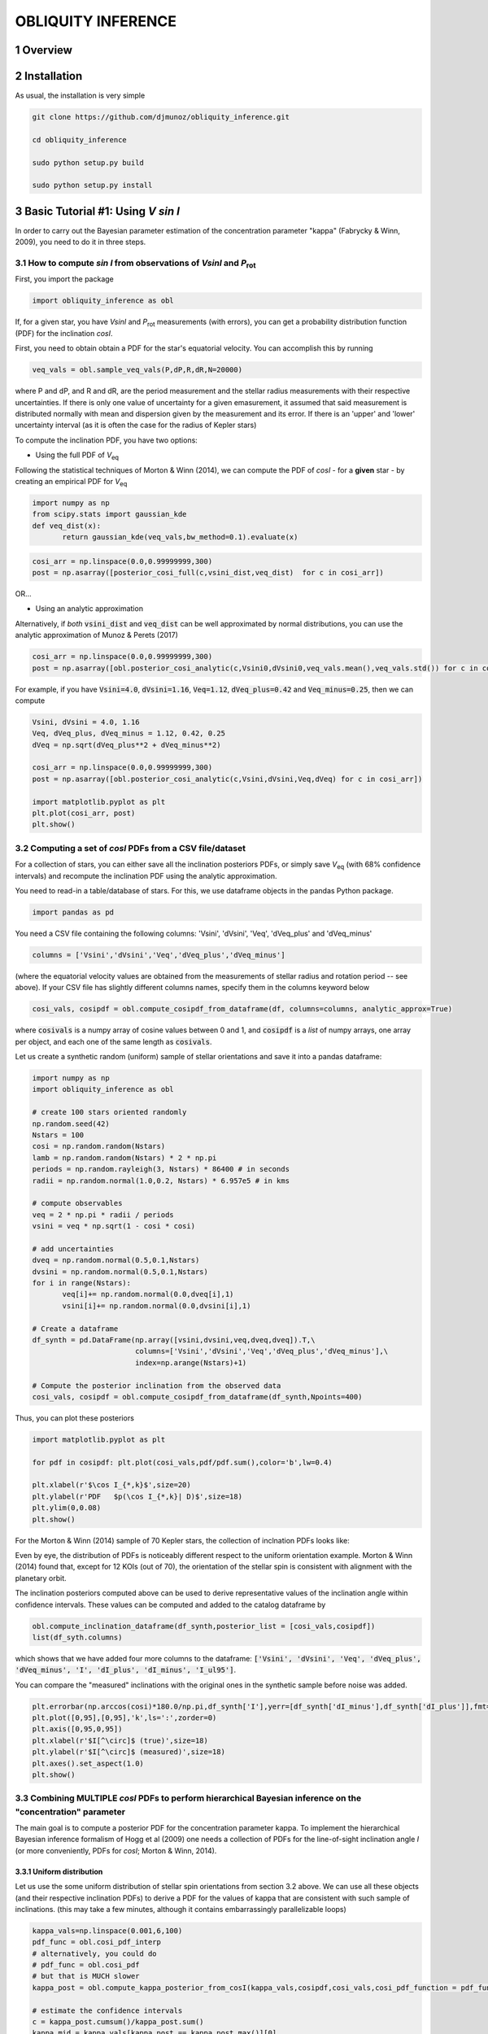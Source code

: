 OBLIQUITY INFERENCE
==================================================
.. sectnum::
   
Overview
--------

Installation
--------

As usual, the installation is very simple

.. code::
   
   git clone https://github.com/djmunoz/obliquity_inference.git

   cd obliquity_inference

   sudo python setup.py build
   
   sudo python setup.py install


Basic Tutorial #1: Using *V sin I*
--------

In order to carry out the Bayesian parameter estimation of the concentration parameter "kappa" (Fabrycky & Winn, 2009), you need to do it in three steps.

How to compute *sin I* from observations of *VsinI* and  *P*:sub:`rot`
~~~~~~~~


First, you import the package
   
.. code:: python
	  
   import obliquity_inference as obl

   
If, for a given star, you have *VsinI* and *P*:sub:`rot` measurements (with errors), you can get a probability distribution function (PDF) for the inclination *cosI*.

First, you need to obtain obtain a PDF for the star's equatorial velocity. You can accomplish this
by running

.. code:: python

   veq_vals = obl.sample_veq_vals(P,dP,R,dR,N=20000)

where P and dP, and R and dR, are the period measurement and the stellar radius measurements with their respective uncertainties. If there is only one value of uncertainty for a given emasurement, it assumed that said measurement is distributed normally with mean and dispersion given by the measurement and its error. If there is an 'upper' and 'lower' uncertainty interval (as it is often the case for the radius of Kepler stars)

To compute the inclination PDF, you have two options:

- Using the full PDF of *V*:sub:`eq`

Following the statistical techniques of Morton & Winn (2014), we can compute the PDF of
*cosI* - for a **given** star - by creating an empirical PDF for *V*:sub:`eq`

.. code:: python

   import numpy as np
   from scipy.stats import gaussian_kde
   def veq_dist(x):
	  return gaussian_kde(veq_vals,bw_method=0.1).evaluate(x)
   
.. code:: python
   
   cosi_arr = np.linspace(0.0,0.99999999,300)
   post = np.asarray([posterior_cosi_full(c,vsini_dist,veq_dist)  for c in cosi_arr])


OR...

- Using an analytic approximation

Alternatively, if *both* :code:`vsini_dist` and :code:`veq_dist` can be well approximated by normal distributions,
you can use the analytic approximation of Munoz & Perets (2017)
  
.. code:: python

   cosi_arr = np.linspace(0.0,0.99999999,300)
   post = np.asarray([obl.posterior_cosi_analytic(c,Vsini0,dVsini0,veq_vals.mean(),veq_vals.std()) for c in cosi_arr])

For example, if you have :code:`Vsini=4.0`, :code:`dVsini=1.16`, :code:`Veq=1.12`, :code:`dVeq_plus=0.42`
and :code:`Veq_minus=0.25`, then we can compute

.. code:: python

   Vsini, dVsini = 4.0, 1.16
   Veq, dVeq_plus, dVeq_minus = 1.12, 0.42, 0.25
   dVeq = np.sqrt(dVeq_plus**2 + dVeq_minus**2)

   cosi_arr = np.linspace(0.0,0.99999999,300)
   post = np.asarray([obl.posterior_cosi_analytic(c,Vsini,dVsini,Veq,dVeq) for c in cosi_arr])

   import matplotlib.pyplot as plt
   plt.plot(cosi_arr, post)
   plt.show()


Computing a set of *cosI* PDFs from a CSV file/dataset
~~~~~~~~~

For a collection of stars, you can either save all the inclination posteriors PDFs, or simply save *V*:sub:`eq` (with 68% confidence intervals)
and recompute the inclination PDF using the analytic approximation.

You need to read-in a table/database of stars. For this, we use dataframe objects in the pandas Python package.

.. code:: python
	  
   import pandas as pd

You need a CSV file containing the following columns: 'Vsini', 'dVsini', 'Veq', 'dVeq_plus' and 'dVeq_minus'

.. code:: python
	  
   columns = ['Vsini','dVsini','Veq','dVeq_plus','dVeq_minus']

   
(where the equatorial velocity values are obtained from the measurements of stellar radius and rotation period -- see above). If your CSV file has slightly different columns names, specify them in the columns keyword below
   
.. code:: python
	  
   cosi_vals, cosipdf = obl.compute_cosipdf_from_dataframe(df, columns=columns, analytic_approx=True)

where :code:`cosivals` is a numpy array of cosine values between 0 and 1, and :code:`cosipdf`  is a *list* of numpy arrays, one array per object,
and each one of the same length as :code:`cosivals`.

Let us create a synthetic random (uniform) sample of stellar orientations and save it into a pandas dataframe:

.. code:: python

   import numpy as np
   import obliquity_inference as obl
   
   # create 100 stars oriented randomly
   np.random.seed(42)
   Nstars = 100
   cosi = np.random.random(Nstars)
   lamb = np.random.random(Nstars) * 2 * np.pi
   periods = np.random.rayleigh(3, Nstars) * 86400 # in seconds
   radii = np.random.normal(1.0,0.2, Nstars) * 6.957e5 # in kms

   # compute observables
   veq = 2 * np.pi * radii / periods 
   vsini = veq * np.sqrt(1 - cosi * cosi)

   # add uncertainties
   dveq = np.random.normal(0.5,0.1,Nstars)
   dvsini = np.random.normal(0.5,0.1,Nstars)
   for i in range(Nstars):
	  veq[i]+= np.random.normal(0.0,dveq[i],1)
	  vsini[i]+= np.random.normal(0.0,dvsini[i],1)
	  
   # Create a dataframe
   df_synth = pd.DataFrame(np.array([vsini,dvsini,veq,dveq,dveq]).T,\
	                   columns=['Vsini','dVsini','Veq','dVeq_plus','dVeq_minus'],\
			   index=np.arange(Nstars)+1)

   # Compute the posterior inclination from the observed data
   cosi_vals, cosipdf = obl.compute_cosipdf_from_dataframe(df_synth,Npoints=400)

   
Thus, you can plot these posteriors

.. code:: python

   import matplotlib.pyplot as plt

   for pdf in cosipdf: plt.plot(cosi_vals,pdf/pdf.sum(),color='b',lw=0.4)

   plt.xlabel(r'$\cos I_{*,k}$',size=20)
   plt.ylabel(r'PDF   $p(\cos I_{*,k}| D)$',size=18)
   plt.ylim(0,0.08)
   plt.show()
   

.. class:: no-web
           
   .. image:: example_figures/posteriors_test.png
      :height: 100px
      :width: 200 px
      :scale: 80 %

   
For the Morton & Winn (2014) sample of 70 Kepler stars, the collection of inclnation PDFs looks like:

.. class:: no-web
           
   .. image:: example_figures/inclination_posteriors_m+w.png
      :height: 100px
      :width: 200 px
      :scale: 80 %

Even by eye, the distribution of PDFs is noticeably different respect to the uniform orientation example.
Morton & Winn (2014) found that, except for 12 KOIs (out of 70), the orientation of the stellar spin is consistent
with alignment with the planetary orbit.

The inclination posteriors computed above can be used to derive representative
values of the inclination angle within confidence intervals. These values can be
computed and added to the catalog dataframe by

.. code:: python

   obl.compute_inclination_dataframe(df_synth,posterior_list = [cosi_vals,cosipdf])
   list(df_syth.columns)

which shows that we have added four more columns to the dataframe: :code:`['Vsini', 'dVsini', 'Veq', 'dVeq_plus', 'dVeq_minus', 'I', 'dI_plus', 'dI_minus', 'I_ul95']`.

You can compare the "measured" inclinations with the original ones in the synthetic sample before noise was added.

.. code:: python
	  
   plt.errorbar(np.arccos(cosi)*180.0/np.pi,df_synth['I'],yerr=[df_synth['dI_minus'],df_synth['dI_plus']],fmt='s')
   plt.plot([0,95],[0,95],'k',ls=':',zorder=0)
   plt.axis([0,95,0,95])
   plt.xlabel(r'$I[^\circ]$ (true)',size=18)
   plt.ylabel(r'$I[^\circ]$ (measured)',size=18)
   plt.axes().set_aspect(1.0)
   plt.show()

.. image:: example_figures/measured_inclinations.png

   
Combining MULTIPLE *cosI* PDFs to perform hierarchical Bayesian inference on the "concentration" parameter
~~~~~~~~

The main goal is to compute a posterior PDF for the concentration parameter kappa. To implement the hierarchical Bayesian inference formalism of Hogg et al (2009) one needs a collection of PDFs for the line-of-sight inclination angle *I* (or more conveniently, PDFs for *cosI*; Morton & Winn, 2014).

Uniform distribution
'''''

Let us use the some uniform distribution of stellar spin orientations from section
3.2 above. We can use all these objects (and their respective inclination PDFs) to
derive a PDF for the values of kappa that are consistent with such sample of inclinations.
(this may take a few minutes, although it contains embarrassingly parallelizable loops)

.. code:: python
	  
   kappa_vals=np.linspace(0.001,6,100)
   pdf_func = obl.cosi_pdf_interp
   # alternatively, you could do
   # pdf_func = obl.cosi_pdf
   # but that is MUCH slower
   kappa_post = obl.compute_kappa_posterior_from_cosI(kappa_vals,cosipdf,cosi_vals,cosi_pdf_function = pdf_func) 

   # estimate the confidence intervals
   c = kappa_post.cumsum()/kappa_post.sum()
   kappa_mid = kappa_vals[kappa_post == kappa_post.max()][0]
   kappa_upp = kappa_vals[np.abs(c - 0.84) == np.abs(c - 0.84).min()][0]
   kappa_low = min(0,kappa_vals[np.abs(c - 0.16) == np.abs(c - 0.16).min()][0])
   
   
If you plot the resulting concentration posterior, 

.. code:: python

   plt.plot(kappa_vals,kappa_post)
   plt.text(0.8,0.9,r'$\kappa=%.2f^{+%.2f}_{-%.2f}$' % (kappa_mid,kappa_upp-kappa_mid,kappa_mid-kappa_low),size=20)
   plt.xlabel(r'$\kappa$',size=18)
   plt.ylabel(r'PDF   $p(\kappa|\{cos I_{*,k}\})$',size=18)
   plt.show()

which should give you

.. class:: no-web
           
   .. image:: example_figures/kappa_posterior_uniform.png
      :height: 100px
      :width: 200 px
      :scale: 80 %

which is a nice Gaussian with a maximum near zero, meaning that the data is consistent
with kappa=0, i.e., uniform spin orientations. The greater the number of targets (in this example we are using :code:`Nstars=100`), the narrower the distribution around zero is (you can check this by setting :code:`Nstars=10` and finding that the kappa distribution is still around zero, but wider).

Real-data
'''''

Morton & Winn (2014)
::::::

The Morton & Winn (2014) data sample can be found in the :code:`data/` directory
of this repository.

First load the :code:`vsini`,  :code:`Prot` and :code:`R` data and check the column names

.. code:: python

   df_mw = pd.read_csv('data/morton2014.csv')
   list(df_mw.columns)

and you should get :code:`['name', 'R', 'dR_plus', 'dR_minus', 'Prot', 'dProt', 'Vsini', 'dVsini', 'Nplanets']`
   
Now compute the equatorial velocities


.. code:: python

   obl.compute_equatorial_velocity_dataframe(df_mw,columns = ['R','dR_plus','dR_minus','Prot','dProt'])
   # you can check that new columns have been added
   list(df_mw.columns)

which will give you  :code:`['name', 'R', 'dR_plus', 'dR_minus', 'Prot', 'dProt', 'Vsini', 'dVsini', 'Nplanets', 'Veq', 'dVeq_plus', 'dVeq_minus']`. And now your dataframe has columns corresponding to equatorial velocity.

Next, you compute the inclination posteriors as in Section 3.3.1 above. We can use the
:code:`Nplanets` column to separate the data into "multis" and "singles"
   
.. code:: python
	  
   cosi_vals, cosipdf = obl.compute_cosipdf_from_dataframe(df_mw,Npoints=1000)
   cosi_vals_singles, cosipdf_singles = obl.compute_cosipdf_from_dataframe(df_mw[df_mw['Nplanets'] == 1],Npoints=1000)
   cosi_vals_multis, cosipdf_multis = obl.compute_cosipdf_from_dataframe(df_mw[df_mw['Nplanets'] > 1],Npoints=1000)

   # plot the inclination posteriors
   for pdf in cosipdf_singles: plt.plot(cosi_vals_singles,pdf,color='b',lw=0.6)
   
   for pdf in cosipdf_multis: plt.plot(cosi_vals_multis,pdf,color='r',lw=0.6)

   plt.plot([np.nan],[np.nan],color='b',label='singles')
   plt.plot([np.nan],[np.nan],color='r',label='multis')
   plt.legend(loc='upper left')
   plt.xlabel(r'$\cos I_{*,k}$',size=20)
   plt.ylabel(r'PDF   $p(\cos I_{*,k}| D)$',size=18)
   plt.show()


.. class:: no-web
           
   .. image:: example_figures/mw_inc_post.png


Hierarchical inference
::::::::

As we did in Section 3.3.1, we can now use all these imclination posteriors to compute a concentration posterior for
:code:`kappa` using the function :code:`compute_kappa_posterior_from_cosI`. Following Morton & Winn (2014), we can do
this analysis for the whole dataset, or separating between single-candidate stars, and multi-candidate stars

  
.. code:: python

   kappa_vals=np.linspace(0.01,100,150)
	  
   kappa_post_all = obl.compute_kappa_posterior_from_cosI(kappa_vals,cosipdf,cosi_vals,cosi_pdf_function = pdf_func)
   kappa_post_singles = obl.compute_kappa_posterior_from_cosI(kappa_vals,cosipdf_singles,cosi_vals_singles,cosi_pdf_function = pdf_func)
   kappa_post_multis = obl.compute_kappa_posterior_from_cosI(kappa_vals,cosipdf_multis,cosi_vals_multis,cosi_pdf_function = pdf_func)

   c = kappa_post_all.cumsum()/kappa_post_all.sum()
   kappa_mid_all = kappa_vals[kappa_post_all == kappa_post_all.max()][0]
   kappa_upp_all = kappa_vals[np.abs(c - 0.84) == np.abs(c - 0.84).min()][0]
   kappa_low_all = kappa_vals[np.abs(c - 0.16) == np.abs(c - 0.16).min()][0]

   c = kappa_post_singles.cumsum()/kappa_post_singles.sum()
   kappa_mid_singles = kappa_vals[kappa_post_singles == kappa_post_singles.max()][0]
   kappa_upp_singles = kappa_vals[np.abs(c - 0.84) == np.abs(c - 0.84).min()][0]
   kappa_low_singles = kappa_vals[np.abs(c - 0.16) == np.abs(c - 0.16).min()][0]

   c = kappa_post_multis.cumsum()/kappa_post_multis.sum()
   kappa_mid_multis = kappa_vals[kappa_post_multis == kappa_post_multis.max()][0]
   kappa_upp_multis = kappa_vals[np.abs(c - 0.84) == np.abs(c - 0.84).min()][0]
   kappa_low_multis = kappa_vals[np.abs(c - 0.16) == np.abs(c - 0.16).min()][0]

And we can plot the results
   
.. code:: python

   plt.plot(kappa_vals,kappa_post_all,color='k',lw=2.0,label='all')
   plt.plot(kappa_vals,kappa_post_singles,color='b',label='singles')
   plt.plot(kappa_vals,kappa_post_multis,color='r',label='multis')
   plt.text(10,0.17,r'$\kappa=%.2f^{+%.2f}_{-%.2f}$'\
	  % (kappa_mid_all,kappa_upp_all-kappa_mid_all,kappa_mid_all-kappa_low_all),size=20)
   plt.text(4,0.23,r'$\kappa=%.2f^{+%.2f}_{-%.2f}$'\
	  % (kappa_mid_singles,kappa_upp_singles-kappa_mid_singles,kappa_mid_singles-kappa_low_singles),size=20,color='b')
   plt.text(20,0.02,r'$\kappa=%.2f^{+%.2f}_{-%.2f}$'\
	  % (kappa_mid_multis,kappa_upp_multis-kappa_mid_multis,kappa_mid_multis-kappa_low_multis),size=20,color='r')
   plt.legend(loc='upper right')
   plt.xlabel(r'$\kappa$',size=18)
   plt.ylabel(r'PDF   $p(\kappa|\{cos I_{*,k}\})$',size=18)
   plt.show()
   

.. image:: example_figures/kappa_posterior_m+w.png

Which is consistent with Figure 6 of Morton & Winn (2014).

Statistical significance:
.....

The two-sample separation carried out above could also be the result
of arbitrarily separating a data sample into two smaller subsets. To address
the significance of the difference between the two subsets we need to: (1) come
of with a distance or difference metric; and (2) carry out a Monte Carlo
resampling/subset extraction to compute how likely that given difference metric
is to occur in random subdivisions of the original data.

For this, we can repeat the separation of the data sets into two subsets of
sizes :code:`size1` and :code:`size2` a  total of :code:`draw` times.

.. code:: python

   size1, size2 = len(cosipdf_singles), len(cosipdf_multis)
   print size1, size2

	  



Basic Tutorial #2: Using lambda
--------

Coming soon...
